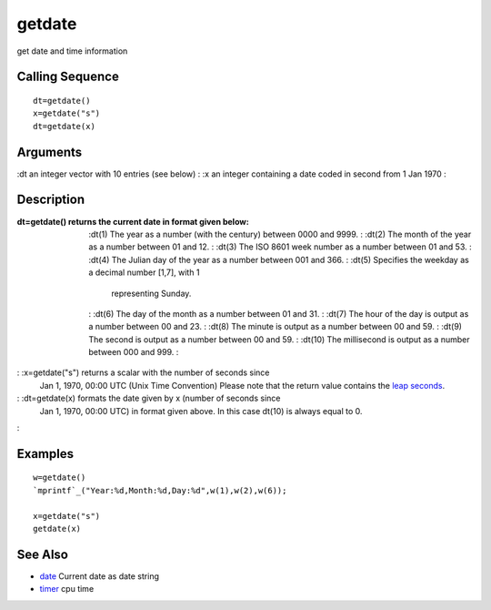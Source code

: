 


getdate
=======

get date and time information



Calling Sequence
~~~~~~~~~~~~~~~~


::

    dt=getdate()
    x=getdate("s")
    dt=getdate(x)




Arguments
~~~~~~~~~

:dt an integer vector with 10 entries (see below)
: :x an integer containing a date coded in second from 1 Jan 1970
:



Description
~~~~~~~~~~~

:dt=getdate() returns the current date in format given below:
    :dt(1) The year as a number (with the century) between 0000 and 9999.
    : :dt(2) The month of the year as a number between 01 and 12.
    : :dt(3) The ISO 8601 week number as a number between 01 and 53.
    : :dt(4) The Julian day of the year as a number between 001 and 366.
    : :dt(5) Specifies the weekday as a decimal number [1,7], with 1
      representing Sunday.
    : :dt(6) The day of the month as a number between 01 and 31.
    : :dt(7) The hour of the day is output as a number between 00 and 23.
    : :dt(8) The minute is output as a number between 00 and 59.
    : :dt(9) The second is output as a number between 00 and 59.
    : :dt(10) The millisecond is output as a number between 000 and 999.
    :

: :x=getdate("s") returns a scalar with the number of seconds since
  Jan 1, 1970, 00:00 UTC (Unix Time Convention) Please note that the
  return value contains the `leap seconds`_.
: :dt=getdate(x) formats the date given by x (number of seconds since
  Jan 1, 1970, 00:00 UTC) in format given above. In this case dt(10) is
  always equal to 0.
:



Examples
~~~~~~~~


::

    w=getdate()
    `mprintf`_("Year:%d,Month:%d,Day:%d",w(1),w(2),w(6));
    
    x=getdate("s")
    getdate(x)




See Also
~~~~~~~~


+ `date`_ Current date as date string
+ `timer`_ cpu time


.. _leap seconds: http://en.wikipedia.org/wiki/Leap_second
.. _timer: timer.html
.. _date: date.html



